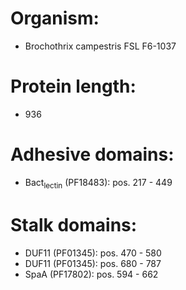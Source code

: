 * Organism:
- Brochothrix campestris FSL F6-1037
* Protein length:
- 936
* Adhesive domains:
- Bact_lectin (PF18483): pos. 217 - 449
* Stalk domains:
- DUF11 (PF01345): pos. 470 - 580
- DUF11 (PF01345): pos. 680 - 787
- SpaA (PF17802): pos. 594 - 662

